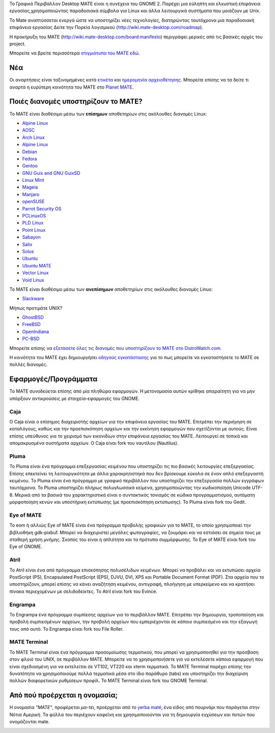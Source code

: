 .. link:
.. description:
.. tags: About,Applications,Screenshots
.. date: 2013-10-31 12:29:57
.. title: Γραφικό Περιβάλλον MATE
.. slug: index
.. pretty_url: False

Το Γραφικό Περιβάλλον Desktop MATE είναι η συνέχεια του GNOME 2. Παρέχει μια εύληπτη και ελκυστική επιφάνεια εργασίας,χρησιμοποιώντας παραδοσιακά σύμβολα για Linux και άλλα λειτουργικά συστήματα που μοιάζουν με Unix.

To Mate αναπτύσσεται ενεργά ώστε να υποστηρίζει νέες τεχνολογίες, διατηρώντας ταυτόχρονα μια παραδοσιακή επιφάνεια εργασίας
Δείτε την Πορεία λογισμικού (http://wiki.mate-desktop.com/roadmap). 

Η προκήρυξη του MATE (http://wiki.mate-desktop.com/board:manifesto)
περιγράφει μερικές από τις βασικές αρχές του project.

.. image:: /screens/screenshot.jpg
    :align: center


Μπορείτε να βρείτε περισσότερα  `στιγμιότυπα του MATE εδώ <gallery/1.14/>`_.

---
Νέα
---

.. post-list::
    :lang: en
    :stop: 5

Οι αναρτήσεις είναι ταξινομημένες κατά `ετικέτα <tags/>`_ και `ημερομηνία αρχειοθέτησης <archive/>`_.
Μπορείτε επίσης να τα δείτε τι αναρτά η ευρύτερη κοινότητα του ΜΑΤΕ 
στο `Planet MATE <http://planet.mate-desktop.com>`_.

------------------------------------
Ποιές διανομές υποστηρίζουν το MATE?
------------------------------------

Το MATE είναι διαθέσιμο μέσω των **επίσημων** αποθετηρίων στις ακόλουθες διανομές Linux:

* `Alpine Linux <https://www.alpinelinux.org/>`_
* `AOSC <https://aosc.io/>`_
* `Arch Linux <http://www.archlinux.org>`_
* `Alpine Linux <https://www.alpinelinux.org/>`_
* `Debian <http://www.debian.org>`_
* `Fedora <http://www.fedoraproject.org>`_
* `Gentoo <http://www.gentoo.org>`_
* `GNU Guix and GNU GuixSD <https://gnu.org/s/guix>`_
* `Linux Mint <http://linuxmint.com>`_
* `Mageia <https://www.mageia.org/en/>`_
* `Manjaro <http://manjaro.org/>`_
* `openSUSE <http://www.opensuse.org>`_
* `Parrot Security OS <http://www.parrotsec.org/>`_
* `PCLinuxOS <http://www.pclinuxos.com/get-pclinuxos/mate/>`_
* `PLD Linux <https://www.pld-linux.org/>`_
* `Point Linux <http://pointlinux.org/>`_
* `Sabayon <http://www.sabayon.org>`_
* `Salix <http://www.salixos.org>`_
* `Solus <https://solus-project.com/>`_
* `Ubuntu <http://www.ubuntu.com>`_
* `Ubuntu MATE <http://www.ubuntu-mate.org>`_
* `Vector Linux <http://vectorlinux.com>`_
* `Void Linux <http://www.voidlinux.eu/>`_

Το MATE είναι διαθέσιμο μέσω των **ανεπίσημων** αποθετηρίων στις ακόλουθες διανομές Linux:

* `Slackware <http://www.slackware.com>`_

Μήπως προτιμάτε UNIX?

* `GhostBSD <http://ghostbsd.org>`_
* `FreeBSD <http://freebsd.org>`_
* `OpenIndiana <https://www.openindiana.org>`_
* `PC-BSD <http://www.pcbsd.org>`_

Μπορείτε επίσης να `εξετάσετε όλες τις διανομές που υποστηρίζουν το MATE στο DistroWatch.com <http://distrowatch.org/search.php?desktop=MATE#distrosearch>`_.

Η κοινότητα του MATE έχει δημιουργήσει `οδηγούς εγκατάστασης <http://wiki.mate-desktop.com/download>`_
για το πως μπορείτε να εγκαταστήσετε το MATE σε πολλές διανομές.

---------------------
Εφαρμογές/Προγράμματα
---------------------

Το MATE συνοδεύεται επίσης από μία πληθώρα εφαρμογών. Η μετονομασία αυτών κρίθηκε απαραίτητη
για να μην υπάρξουν αντικρούσεις με στοιχεία-εφαρμογές του GNOME.

Caja
====

.. image:: /assets/img/mate/caja.png

Ο Caja είναι ο επίσημος διαχειριστής αρχείων για την επιφάνεια εργασίας του MATE. Επιτρέπει την περιήγηση σε καταλόγους, καθώς και την προεπισκόπηση αρχείων και την εκκίνηση εφαρμογών που σχετίζονται με αυτούς. Είναι επίσης υπεύθυνος για το χειρισμό των εικονιδίων στην επιφάνεια εργασίας του MATE.
Λειτουργεί σε τοπικά και απομακρυσμένα συστήματα αρχείων. Ο Caja είναι fork του ναυτίλου (Nautilus). 

Pluma
=====

.. image:: /assets/img/mate/pluma.png

Το Pluma είναι ένα πρόγραμμα επεξεργασίας κειμένου που υποστηρίζει τις πιο βασικές λειτουργίες
επεξεργασίας. Επίσης επεκτείνει τη λειτουργικότητα με άλλα χαρακρητιστηκά που δεν βρίσκουμε εύκολα
σε έναν απλό επεξεργαστή κειμένου. Το Pluma είναι ένα πρόγραμμα με γραφικό περιβάλλον που 
υποστηρίζει την επεξεργασία πολλών εγγράφων ταυτόχρονα. Το Pluma υποστηρίζει πλήρως
πολυγλωσσικά κείμενα, χρησιμοποιώντας την κωδικοποίηση Unicode UTF-8. Μερικά από τα βασικά του
χαρακτηριστικά είναι ο συντακτικός τονισμός σε κώδικα προγραμματισμού, αυτόματη μορφοποίηση κενών
και υποστήρικη εκτύπωσης (με προεπισκόπηση εκτύπωσης).
Το Pluma είναι fork του Gedit.

Eye of MATE
===========

.. image:: /assets/img/mate/eom.png

Το eom ή αλλιώς Eye of MATE είναι ένα πρόγραμμα προβολής γραφικών για το MATE, το οποίο
χρησιμοποιεί την βιβλιοθήκη gdk-pixbuf. Μπορεί να διαχειριστεί μεγάλες φωτογραφίες, 
να ζουμάρει και να εστιάσει σε σημεία τους με σταθερή χρήση μνήμης. Σκοπός του είναι η απλότητα
και τα πρότυπα συμμόρφωσης.
Το Eye of MATE είναι fork του Eye of GNOME.

Atril
=====

.. image:: /assets/img/mate/atril.png

Το Atril είναι ένα από πρόγραμμα επισκόπησης πολυσέλιδων κειμένων. Μπορεί να προβάλει 
και να εκτυπώσει αρχεία PostScript (PS), Encapsulated PostScript (EPS), DJVU, DVI, XPS και Portable
Document Format (PDF). Στα αρχεία που το υποστηρίζουν, μπορεί επίσης να κάνει αναζήτηση
κειμένου, αντιγραφή, πλοήγηση με υπερκείμενο και να κρατήσει πίνακα περιεχομένων με σελιδοδείκτες.
Το Atril είναι fork του Evince.

Engrampa
========

.. image:: /assets/img/mate/engrampa.png

Το Engrampa ένα πρόγραμμα συμπίεσης αρχείων για το περιβάλλον MATE.
Επιτρέπει την δημιουργία, τροποποίηση και προβολή συμπιεσμένων αρχείων,
την προβολή αρχείων που εμπεριέχονται σε κάποιο συμπιεσμένο και την εξαγωγή τους από αυτό.
Το Engrampa είναι fork του File Roller.

MATE Terminal
=============

.. image:: /assets/img/mate/terminal.png

Το MATE Terminal είναι ένα πρόγραμμα προσομοίωσης τερματικού, που μπορεί να χρησιμοποιηθεί
για την πρόσβαση στον φλοιό του UNIX, σε περιβάλλον MATE.
Μπορείτε να το χρησιμοποιήσετε για να εκτελέσετε κάποια εφαρμογή που είναι σχεδιασμένη 
για να εκτελείται σε VT102, VT220 και xterm τερματικά.
Το MATE Terminal παρέχει επίσης την δυνατότητα να χρησιμοποιούμε πολλά τερματικά 
μέσα στο ίδιο παράθυρο (tabs) και υποστηρίζει την διαχείριση πολλών διαφορετικών 
ρυθμίσεων προφίλ.
To MATE Terminal είναι fork του GNOME Terminal.

------------------------------
Από πού προέρχεται η ονομασία;
------------------------------

Η ονομασία *"MATE"*, προφέρεται *μα-τέι*, προέρχεται από το `yerba maté
<http://en.wikipedia.org/wiki/Yerba_mate>`_, ένα είδος από πουρνάρι 
που παράγεται στην Νότια Αμερική. Τα φύλλα του περιέχουν καφεϊνη και χρησιμοποιούνται
για τη δημιουργία εγχύσεων και ποτών που ονομάζονται mate.

.. image:: /assets/img/mate/yerba.jpg
    :align: center
